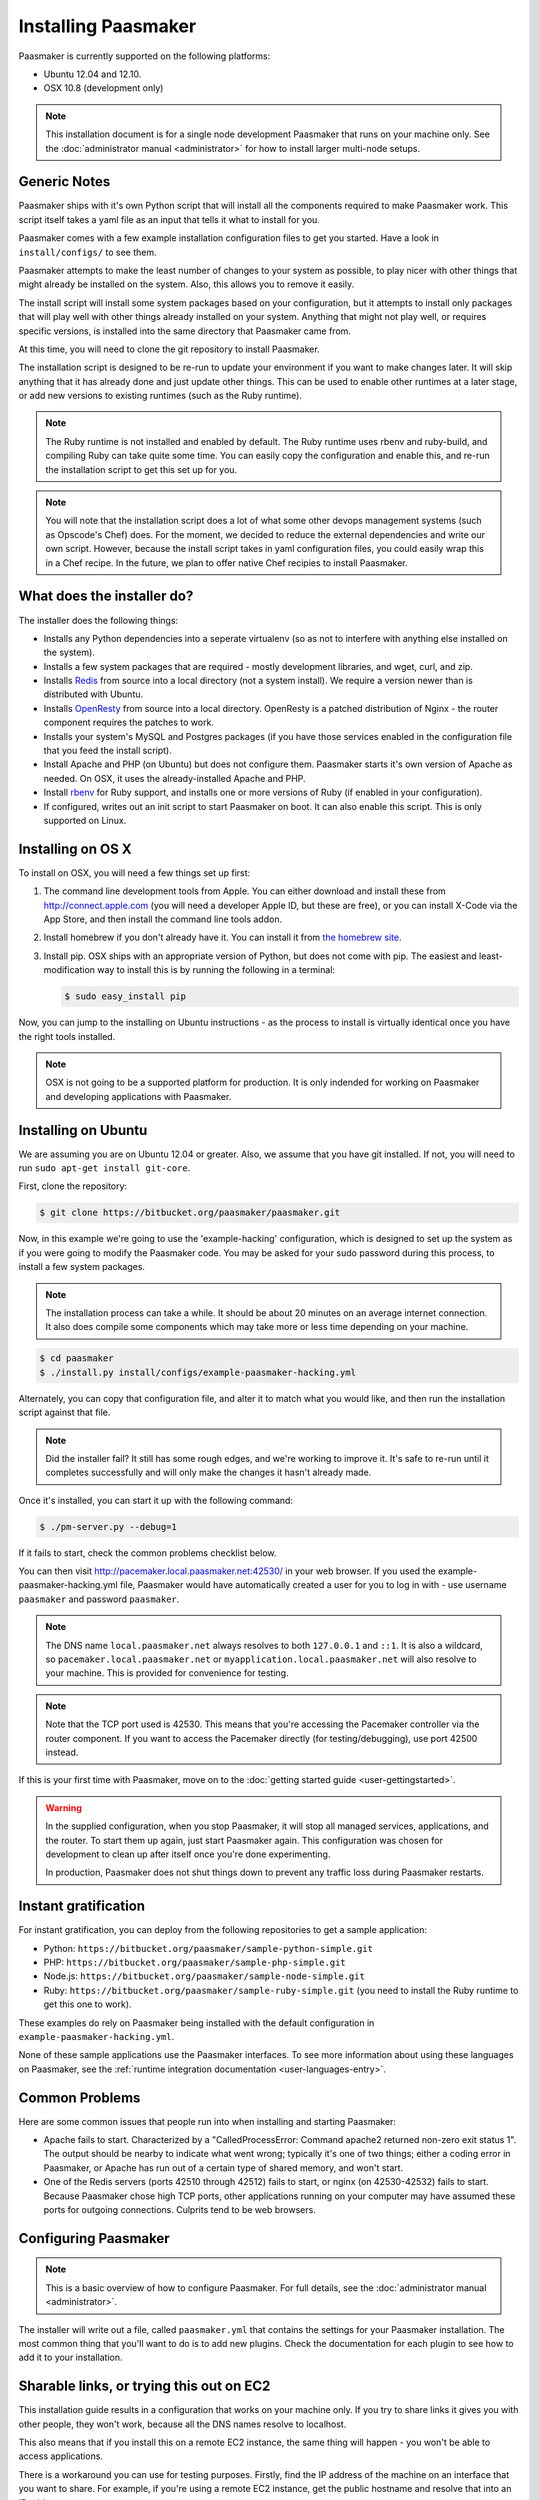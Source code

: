 
Installing Paasmaker
====================

Paasmaker is currently supported on the following platforms:

* Ubuntu 12.04 and 12.10.
* OSX 10.8 (development only)

.. NOTE::
	This installation document is for a single node development Paasmaker
	that runs on your machine only. See the :doc:`administrator manual <administrator>`
	for how to install larger multi-node setups.

Generic Notes
-------------

Paasmaker ships with it's own Python script that will install all the components
required to make Paasmaker work. This script itself takes a yaml file as an input
that tells it what to install for you.

Paasmaker comes with a few example installation configuration files to get you
started. Have a look in ``install/configs/`` to see them.

Paasmaker attempts to make the least number of changes to your system as possible,
to play nicer with other things that might already be installed on the system. Also,
this allows you to remove it easily.

The install script will install some system packages based on your configuration,
but it attempts to install only packages that will play well with other things
already installed on your system. Anything that might not play well, or requires
specific versions, is installed into the same directory that Paasmaker came from.

At this time, you will need to clone the git repository to install Paasmaker.

The installation script is designed to be re-run to update your environment
if you want to make changes later. It will skip anything that it has already
done and just update other things. This can be used to enable other runtimes
at a later stage, or add new versions to existing runtimes (such as the Ruby
runtime).

.. NOTE::
	The Ruby runtime is not installed and enabled by default. The Ruby runtime
	uses rbenv and ruby-build, and compiling Ruby can take quite some time. You
	can easily copy the configuration and enable this, and re-run the installation
	script to get this set up for you.

.. NOTE::
	You will note that the installation script does a lot of what some other
	devops management systems (such as Opscode's Chef) does. For the moment,
	we decided to reduce the external dependencies and write our own script.
	However, because the install script takes in yaml configuration files,
	you could easily wrap this in a Chef recipe. In the future, we plan to
	offer native Chef recipies to install Paasmaker.

What does the installer do?
---------------------------

The installer does the following things:

* Installs any Python dependencies into a seperate virtualenv (so as not to interfere
  with anything else installed on the system).
* Installs a few system packages that are required - mostly development libraries, and
  wget, curl, and zip.
* Installs `Redis <http://redis.io>`_ from source into a local directory (not a system
  install). We require a version newer than is distributed with Ubuntu.
* Installs `OpenResty <http://openresty.org>`_ from source into a local directory. OpenResty
  is a patched distribution of Nginx - the router component requires the patches to work.
* Installs your system's MySQL and Postgres packages (if you have those services enabled
  in the configuration file that you feed the install script).
* Install Apache and PHP (on Ubuntu) but does not configure them. Paasmaker starts it's
  own version of Apache as needed. On OSX, it uses the already-installed Apache and PHP.
* Install `rbenv <https://github.com/sstephenson/rbenv/>`_ for Ruby support, and installs
  one or more versions of Ruby (if enabled in your configuration).
* If configured, writes out an init script to start Paasmaker on boot. It can also enable
  this script. This is only supported on Linux.

Installing on OS X
------------------

To install on OSX, you will need a few things set up first:

1. The command line development tools from Apple. You can either download and
   install these from `http://connect.apple.com <http://connect.apple.com>`_
   (you will need a developer Apple ID, but these are free), or you can install
   X-Code via the App Store, and then install the command line tools addon.

2. Install homebrew if you don't already have it. You can install it from
   `the homebrew site <http://mxcl.github.com/homebrew/>`_.

3. Install pip. OSX ships with an appropriate version of Python, but does not
   come with pip. The easiest and least-modification way to install this is
   by running the following in a terminal:

   .. code-block:: bash

   		$ sudo easy_install pip

Now, you can jump to the installing on Ubuntu instructions - as the process
to install is virtually identical once you have the right tools installed.

.. NOTE::
	OSX is not going to be a supported platform for production. It is only
	indended for working on Paasmaker and developing applications with Paasmaker.

Installing on Ubuntu
--------------------

We are assuming you are on Ubuntu 12.04 or greater. Also, we assume that you have
git installed. If not, you will need to run ``sudo apt-get install git-core``.

First, clone the repository:

.. code-block:: bash

	$ git clone https://bitbucket.org/paasmaker/paasmaker.git

Now, in this example we're going to use the 'example-hacking' configuration,
which is designed to set up the system as if you were going to modify the Paasmaker code.
You may be asked for your sudo password during this process, to install a few
system packages.

.. NOTE::
	The installation process can take a while. It should be about 20 minutes on an
	average internet connection. It also does compile some components which may take
	more or less time depending on your machine.

.. code-block:: bash

	$ cd paasmaker
	$ ./install.py install/configs/example-paasmaker-hacking.yml

Alternately, you can copy that configuration file, and alter it to match
what you would like, and then run the installation script against that file.

.. note::
	Did the installer fail? It still has some rough edges, and we're working
	to improve it. It's safe to re-run until it completes successfully and will
	only make the changes it hasn't already made.

Once it's installed, you can start it up with the following command:

.. code-block:: bash

	$ ./pm-server.py --debug=1

If it fails to start, check the common problems checklist below.

You can then visit `http://pacemaker.local.paasmaker.net:42530/ <http://pacemaker.local.paasmaker.net:42530/>`_
in your web browser. If you used the example-paasmaker-hacking.yml file, Paasmaker
would have automatically created a user for you to log in with - use username ``paasmaker``
and password ``paasmaker``.

.. NOTE::
	The DNS name ``local.paasmaker.net`` always resolves to both ``127.0.0.1``
	and ``::1``. It is also a wildcard, so ``pacemaker.local.paasmaker.net`` or
	``myapplication.local.paasmaker.net`` will also resolve to your machine. This is
	provided for convenience for testing.

.. NOTE::
	Note that the TCP port used is 42530. This means that you're accessing the Pacemaker
	controller via the router component. If you want to access the Pacemaker directly
	(for testing/debugging), use port 42500 instead.

If this is your first time with Paasmaker, move on to the :doc:`getting started guide
<user-gettingstarted>`.

.. WARNING::
	In the supplied configuration, when you stop Paasmaker, it will stop all
	managed services, applications, and the router. To start them up again,
	just start Paasmaker again. This configuration was chosen for development
	to clean up after itself once you're done experimenting.

	In production, Paasmaker does not shut things down to prevent any traffic loss
	during Paasmaker restarts.

Instant gratification
---------------------

For instant gratification, you can deploy from the following repositories to
get a sample application:

* Python: ``https://bitbucket.org/paasmaker/sample-python-simple.git``
* PHP: ``https://bitbucket.org/paasmaker/sample-php-simple.git``
* Node.js: ``https://bitbucket.org/paasmaker/sample-node-simple.git``
* Ruby: ``https://bitbucket.org/paasmaker/sample-ruby-simple.git`` (you need to install
  the Ruby runtime to get this one to work).

These examples do rely on Paasmaker being installed with the default configuration
in ``example-paasmaker-hacking.yml``.

None of these sample applications use the Paasmaker interfaces. To see more
information about using these languages on Paasmaker, see the :ref:`runtime integration
documentation <user-languages-entry>`.

Common Problems
---------------

Here are some common issues that people run into when installing and starting
Paasmaker:

* Apache fails to start. Characterized by a "CalledProcessError: Command apache2
  returned non-zero exit status 1". The output should be nearby to indicate what
  went wrong; typically it's one of two things; either a coding error in Paasmaker,
  or Apache has run out of a certain type of shared memory, and won't start.

* One of the Redis servers (ports 42510 through 42512) fails to start, or nginx
  (on 42530-42532) fails to start. Because Paasmaker chose high TCP ports, other
  applications running on your computer may have assumed these ports for outgoing
  connections. Culprits tend to be web browsers.

Configuring Paasmaker
---------------------

.. NOTE::
	This is a basic overview of how to configure Paasmaker. For full details,
	see the :doc:`administrator manual <administrator>`.

The installer will write out a file, called ``paasmaker.yml`` that contains
the settings for your Paasmaker installation. The most common thing that you'll
want to do is to add new plugins. Check the documentation for each plugin
to see how to add it to your installation.

Sharable links, or trying this out on EC2
-----------------------------------------

This installation guide results in a configuration that works on your machine
only. If you try to share links it gives you with other people, they won't work,
because all the DNS names resolve to localhost.

This also means that if you install this on a remote EC2 instance, the same
thing will happen - you won't be able to access applications.

There is a workaround you can use for testing purposes. Firstly, find the IP
address of the machine on an interface that you want to share. For example,
if you're using a remote EC2 instance, get the public hostname and resolve
that into an IP address.

Once you have that, you can set your cluster hostname to a `xip.io <http://xip.io>`_
resolved name. Then, all your links will work correctly.

Edit the installation configuration file, ``install/configs/example-paasmaker-hacking.yml``,
and update the ``cluster_hostname`` variable:

.. code-block:: yaml

	# In file install/configs/example-paasmaker-hacking.yml :
	...
	cluster_hostname: 10.0.0.1.xip.io
	...

And then re-run the installer:

.. code-block:: bash

	$ ./install.py install/configs/example-paasmaker-hacking.yml

When you restart your Paasmaker node, it will then be available via http://pacemaker.10.0.0.1.xip.io,
and any applications will be <application>.10.0.0.1.xip.io.

.. warning::
	Paasmaker currently doesn't support changing the ``cluster_hostname`` of an
	existing installation. If you change it, any new applications get the new name
	as they're inserted into the routing table, but old ones are not updated. We hope
	to have the pacemaker detect and fix this automatically in the future.

	A workaround is to stop and start all applications once you've changed the name.

.. note::
	We don't have an arrangement with the xip.io guys, and they provide an amazing
	free service! We hope to be able to provide our own service in the future for testing.

Updating to the latest version
------------------------------

At this early stage, we are not marking or distributing specific versions. We hope to
nail this down very soon, and provide proper versions and release notes to allow you to
easily go between versions.

For the moment, you can update your local copy by pulling the latest changes from git,
and re-running the installer:

.. code-block:: bash

	$ git pull --rebase
	$ ./install.py install/configs/example-paasmaker-hacking.yml

There are a few other issues you may run into when working this way:

* Database updates. We will publish Alembic migrations and update the documentation here
  on how to run through these when the first one appears.
* Permissions. When you create a role with all permissions, it's only all permissions
  at the time. As we add permissions, you'll need to update existing roles to add those
  permissions if you need them. (You'll know if you have this issue if buttons disappear
  when you pull).